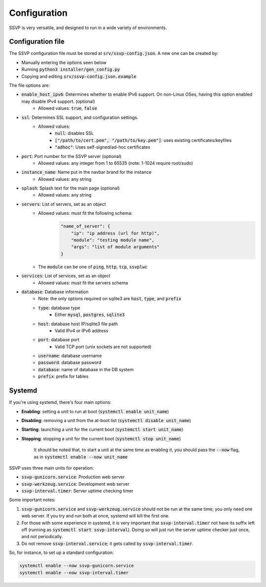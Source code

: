 Configuration
=============

SSVP is very versatile, and designed to run in a wide variety of environments.

Configuration file
------------------

The SSVP configuration file must be stored at :code:`srv/ssvp-config.json`. A new one can be created by:

- Manually entering the options seen below
- Running :code:`python3 installer/gen_config.py`
- Copying and editing :code:`srv/ssvp-config.json.example`

The file options are:

- :code:`enable_host_ipv6`: Determines whether to enable IPv6 support. On non-Linux OSes, having this option enabled may disable IPv4 support. (optional)
    - Allowed values: :code:`true`, :code:`false`
- :code:`ssl`: Determines SSL support, and configuration settings.
    - Allowed values:
        - :code:`null`: disables SSL
        - :code:`["/path/to/cert.pem", "/path/to/key.pem"]`: uses existing certificates/keyfiles
        - :code:`"adhoc"`: Uses self-signed/ad-hoc certificates
- :code:`port`: Port number for the SSVP server (optional)
    - Allowed values: any integer from 1 to 65535 (note: 1-1024 require root/sudo)
- :code:`instance_name`: Name put in the navbar brand for the instance
    - Allowed values: any string
- :code:`splash`: Splash text for the main page (optional)
    - Allowed values: any string
- :code:`servers`: List of servers, set as an object
    - Allowed values: must fit the following schema:
        .. code-block:: json
            
            "name_of_server": {
                "ip": "ip address (url for http)",
                "module": "testing module name",
                "args": "list of module arguments"
            }
            
    - The :code:`module` can be one of :code:`ping`, :code:`http`, :code:`tcp`, :code:`ssvplwc`

- :code:`services`: List of services, set as an object
    - Allowed values: must fit the servers schema
- :code:`database`: Database information
    - Note: the only options required on sqlite3 are :code:`host`, :code:`type`, and :code:`prefix`
    - :code:`type`: database type
        - Either :code:`mysql`, :code:`postgres`, :code:`sqlite3`
    - :code:`host`: database host IP/sqlite3 file path
        - Valid IPv4 or IPv6 address
    - :code:`port`: database port
        - Valid TCP port (unix sockets are not supported)
    - :code:`username`: database username
    - :code:`password`: database password
    - :code:`database`: name of database in the DB system
    - :code:`prefix`: prefix for tables

Systemd
-------

If you're using systemd, there's four main options:

- **Enabling**: setting a unit to run at boot (:code:`systemctl enable unit_name`)
- **Disabling**: removing a unit from the at-boot list (:code:`systemctl disable unit_name`)
- **Starting**: launching a unit for the current boot (:code:`systemctl start unit_name`)
- **Stopping**: stopping a unit for the current boot (:code:`systemctl stop unit_name`)

    It should be noted that, to start a unit at the same time as enabling it, you should pass the :code:`--now` flag, as in
    :code:`systemctl enable --now unit_name`

SSVP uses three main units for operation:

- :code:`ssvp-gunicorn.service`: Production web server
- :code:`ssvp-werkzeug.service`: Development web server
- :code:`ssvp-interval.timer`: Server uptime checking timer

Some important notes:

1. :code:`ssvp-gunicorn.service` and :code:`ssvp-werkzeug.service` should not be run at the same time; you only need one web server.
   If you try and run both at once, systemd will kill the first one.
2. For those with some experience in systemd, it is very important that :code:`ssvp-interval.timer` not have its suffix left off (running as :code:`systemctl start ssvp-interval`).
   Doing so will just run the server uptime checker just once, and not periodically.
3. Do not remove :code:`ssvp-interval.service`; it gets called by :code:`ssvp-interval.timer`.

So, for instance, to set up a standard configuration:

.. code-block:: bash

    systemctl enable --now ssvp-gunicorn.service
    systemctl enable --now ssvp-interval.timer
